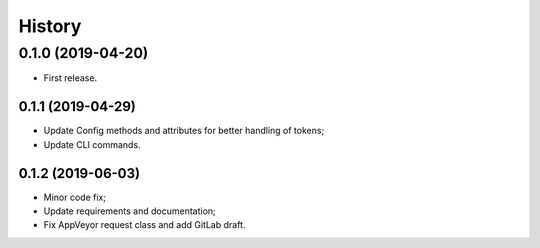 =======
History
=======

0.1.0 (2019-04-20)
------------------

* First release.

0.1.1 (2019-04-29)
==================

* Update Config methods and attributes for better handling of tokens;
* Update CLI commands.

0.1.2 (2019-06-03)
==================

* Minor code fix;
* Update requirements and documentation;
* Fix AppVeyor request class and add GitLab draft.
